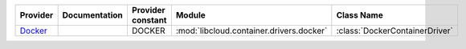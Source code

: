 .. NOTE: This file has been generated automatically using generate_provider_feature_matrix_table.py script, don't manually edit it

========= ============= ================= ======================================== ==============================
Provider  Documentation Provider constant Module                                   Class Name                    
========= ============= ================= ======================================== ==============================
`Docker`_               DOCKER            :mod:`libcloud.container.drivers.docker` :class:`DockerContainerDriver`
========= ============= ================= ======================================== ==============================

.. _`Docker`: http://docker.io
